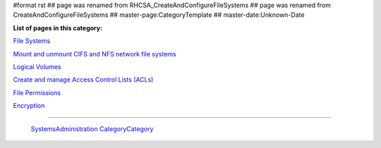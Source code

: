 #format rst
## page was renamed from RHCSA_CreateAndConfigureFileSystems
## page was renamed from CreateAndConfigureFileSystems
## master-page:CategoryTemplate
## master-date:Unknown-Date

**List of pages in this category:**

`File Systems`_

`Mount and unmount CIFS and NFS network file systems`_

`Logical Volumes`_

`Create and manage Access Control Lists (ACLs)`_

`File Permissions`_

Encryption_

-------------------------

 SystemsAdministration_ CategoryCategory_

.. ############################################################################

.. _File Systems: ../FileSystems

.. _Mount and unmount CIFS and NFS network file systems: ../NetworkFileSystems

.. _Logical Volumes: ../Logical Volumes

.. _Create and manage Access Control Lists (ACLs): ../AccessControlLists

.. _File Permissions: ../FilePermissions

.. _Encryption: ../LUKS

.. _SystemsAdministration: ../SystemsAdministration

.. _CategoryCategory: ../CategoryCategory

